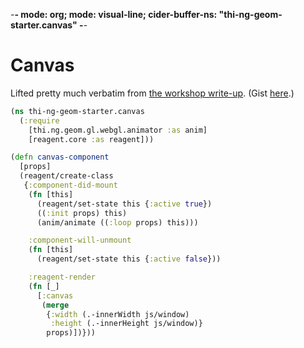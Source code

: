-*- mode: org; mode: visual-line; cider-buffer-ns: "thi-ng-geom-starter.canvas" -*-
#+STARTUP: indent
#+PROPERTY: header-args:clojure  :tangle canvas.cljs
#+PROPERTY: header-args:clojure+ :results value verbatim replace

* Canvas

Lifted pretty much verbatim from [[https://medium.com/@thi.ng/workshop-report-hi-perf-clojurescript-with-webgl-asm-js-and-emscripten-a545cca083bc][the workshop write-up]]. (Gist [[https://gist.github.com/postspectacular/9de41cb7d9d6c4f264715b7d2fc966c0][here]].)

#+BEGIN_SRC clojure
  (ns thi-ng-geom-starter.canvas
    (:require
      [thi.ng.geom.gl.webgl.animator :as anim]
      [reagent.core :as reagent]))

  (defn canvas-component
    [props]
    (reagent/create-class
     {:component-did-mount
      (fn [this]
        (reagent/set-state this {:active true})
        ((:init props) this)
        (anim/animate ((:loop props) this)))

      :component-will-unmount
      (fn [this]
        (reagent/set-state this {:active false}))

      :reagent-render
      (fn [_]
        [:canvas
         (merge
          {:width (.-innerWidth js/window)
           :height (.-innerHeight js/window)}
          props)])}))
#+END_SRC

#+RESULTS:
: nil
